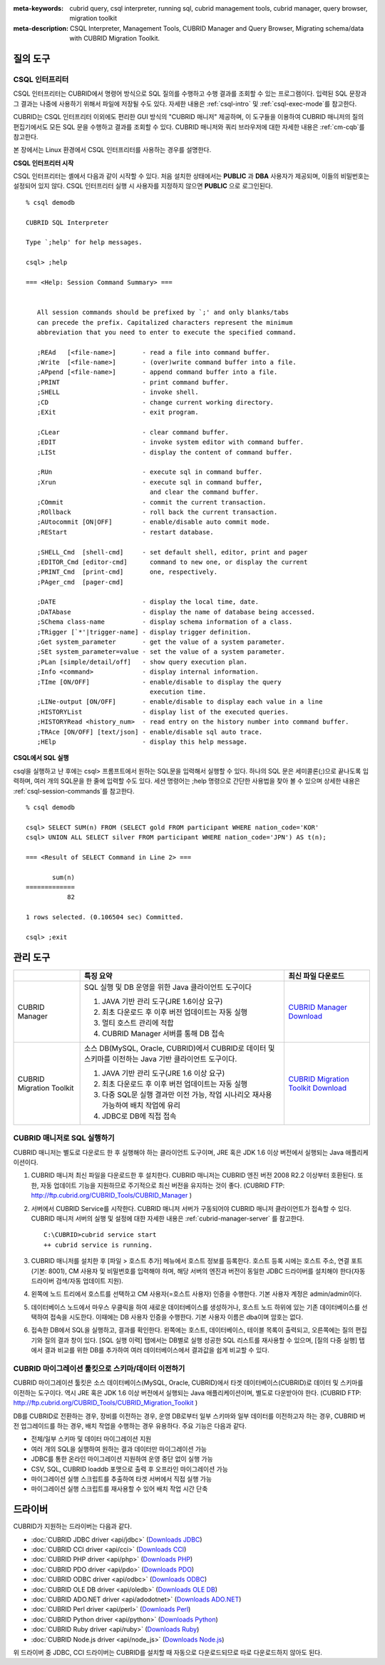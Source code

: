 
:meta-keywords: cubrid query, csql interpreter, running sql, cubrid management tools, cubrid manager, query browser, migration toolkit
:meta-description: CSQL Interpreter, Management Tools, CUBRID Manager and Query Browser, Migrating schema/data with CUBRID Migration Toolkit.

질의 도구
=========

CSQL 인터프리터
---------------

CSQL 인터프리터는 CUBRID에서 명령어 방식으로 SQL 질의를 수행하고 수행 결과를 조회할 수 있는 프로그램이다. 입력된 SQL 문장과 그 결과는 나중에 사용하기 위해서 파일에 저장될 수도 있다. 자세한 내용은 :ref:`csql-intro` 및 :ref:`csql-exec-mode`\ 를 참고한다.

CUBRID는 CSQL 인터프리터 이외에도 편리한 GUI 방식의 "CUBRID 매니저" 제공하며, 이 도구들을 이용하여 CUBRID 매니저의 질의 편집기에서도 모든 SQL 문을 수행하고 결과를 조회할 수 있다. CUBRID 매니저와 쿼리 브라우저에 대한 자세한 내용은 :ref:`cm-cqb`\ 를 참고한다.

본 장에서는 Linux 환경에서 CSQL 인터프리터를 사용하는 경우를 설명한다.

**CSQL 인터프리터 시작**

CSQL 인터프리터는 셸에서 다음과 같이 시작할 수 있다. 처음 설치한 상태에서는 **PUBLIC** 과 **DBA** 사용자가 제공되며, 이들의 비밀번호는 설정되어 있지 않다. CSQL 인터프리터 실행 시 사용자를 지정하지 않으면 **PUBLIC** 으로 로그인된다. ::

    % csql demodb

    CUBRID SQL Interpreter

    Type `;help' for help messages.

    csql> ;help

    === <Help: Session Command Summary> ===


       All session commands should be prefixed by `;' and only blanks/tabs
       can precede the prefix. Capitalized characters represent the minimum
       abbreviation that you need to enter to execute the specified command.

       ;REAd   [<file-name>]       - read a file into command buffer.
       ;Write  [<file-name>]       - (over)write command buffer into a file.
       ;APpend [<file-name>]       - append command buffer into a file.
       ;PRINT                      - print command buffer.
       ;SHELL                      - invoke shell.
       ;CD                         - change current working directory.
       ;EXit                       - exit program.

       ;CLear                      - clear command buffer.
       ;EDIT                       - invoke system editor with command buffer.
       ;LISt                       - display the content of command buffer.

       ;RUn                        - execute sql in command buffer.
       ;Xrun                       - execute sql in command buffer,
                                     and clear the command buffer.
       ;COmmit                     - commit the current transaction.
       ;ROllback                   - roll back the current transaction.
       ;AUtocommit [ON|OFF]        - enable/disable auto commit mode.
       ;REStart                    - restart database.

       ;SHELL_Cmd  [shell-cmd]     - set default shell, editor, print and pager
       ;EDITOR_Cmd [editor-cmd]      command to new one, or display the current
       ;PRINT_Cmd  [print-cmd]       one, respectively.
       ;PAger_cmd  [pager-cmd]

       ;DATE                       - display the local time, date.
       ;DATAbase                   - display the name of database being accessed.
       ;SChema class-name          - display schema information of a class.
       ;TRigger [`*'|trigger-name] - display trigger definition.
       ;Get system_parameter       - get the value of a system parameter.
       ;SEt system_parameter=value - set the value of a system parameter.
       ;PLan [simple/detail/off]   - show query execution plan.
       ;Info <command>             - display internal information.
       ;TIme [ON/OFF]              - enable/disable to display the query
                                     execution time.
       ;LINe-output [ON/OFF]       - enable/disable to display each value in a line
       ;HISTORYList                - display list of the executed queries.
       ;HISTORYRead <history_num>  - read entry on the history number into command buffer.
       ;TRAce [ON/OFF] [text/json] - enable/disable sql auto trace.
       ;HElp                       - display this help message.

**CSQL에서 SQL 실행**

csql을 실행하고 난 후에는 csql> 프롬프트에서 원하는 SQL문을 입력해서 실행할 수 있다. 하나의 SQL 문은 세미콜론(;)으로 끝나도록 입력하며, 여러 개의 SQL문을 한 줄에 입력할 수도 있다. 세션 명령어는 ;help 명령으로 간단한 사용법을 찾아 볼 수 있으며 상세한 내용은 :ref:`csql-session-commands`\ 를 참고한다. ::

    % csql demodb
    
    csql> SELECT SUM(n) FROM (SELECT gold FROM participant WHERE nation_code='KOR'
    csql> UNION ALL SELECT silver FROM participant WHERE nation_code='JPN') AS t(n);

    === <Result of SELECT Command in Line 2> ===

           sum(n)
    =============
               82

    1 rows selected. (0.106504 sec) Committed.

    csql> ;exit

.. _cm-cqb:

관리 도구
=========

+--------------------------+-----------------------------------------------------------------------------+-----------------------------------------------------------------+
|                          | 특징 요약                                                                   | 최신 파일 다운로드                                              |
+==========================+=============================================================================+=================================================================+
| CUBRID Manager           | SQL 실행 및 DB 운영을 위한 Java 클라이언트 도구이다                         | `CUBRID Manager Download                                        |
|                          |                                                                             | <http://ftp.cubrid.org/CUBRID_Tools/CUBRID_Manager>`_           |
|                          | 1) JAVA 기반 관리 도구(JRE 1.6이상 요구)                                    |                                                                 |
|                          |                                                                             |                                                                 |
|                          | 2) 최초 다운로드 후 이후 버전 업데이트는 자동 실행                          |                                                                 |
|                          |                                                                             |                                                                 |
|                          | 3) 멀티 호스트 관리에 적합                                                  |                                                                 |
|                          |                                                                             |                                                                 |
|                          | 4) CUBRID Manager 서버를 통해 DB 접속                                       |                                                                 |
+--------------------------+-----------------------------------------------------------------------------+-----------------------------------------------------------------+
| CUBRID Migration Toolkit | 소스 DB(MySQL, Oracle, CUBRID)에서 CUBRID로 데이터 및 스키마를 이전하는     | `CUBRID Migration Toolkit Download                              |
|                          | Java 기반 클라이언트 도구이다.                                              | <http://ftp.cubrid.org/CUBRID_Tools/CUBRID_Migration_Toolkit>`_ |
|                          |                                                                             |                                                                 |
|                          | 1) JAVA 기반 관리 도구(JRE 1.6 이상 요구)                                   |                                                                 |
|                          |                                                                             |                                                                 |
|                          | 2) 최초 다운로드 후 이후 버전 업데이트는 자동 실행                          |                                                                 |
|                          |                                                                             |                                                                 |
|                          | 3) 다중 SQL문 실행 결과만 이전 가능,                                        |                                                                 |
|                          |    작업 시나리오 재사용 가능하여 배치 작업에 유리                           |                                                                 |
|                          |                                                                             |                                                                 |
|                          | 4) JDBC로 DB에 직접 접속                                                    |                                                                 |
+--------------------------+-----------------------------------------------------------------------------+-----------------------------------------------------------------+

.. +--------------------------+-----------------------------------------------------------------------------+-----------------------------------------------------------------+---------------------------------------------------------------------+
.. |                          | Summary of features                                                         | Downloads of the recent files                                   | Links to the latest documents                                       |
.. +==========================+=============================================================================+=================================================================+=====================================================================+
.. | CUBRID Manager           | Java client tool for SQL execution & DB operation.                          | `CUBRID Manager Download                                        | `CUBRID Manager Documents                                           |
.. |                          |                                                                             | <http://ftp.cubrid.org/CUBRID_Tools/CUBRID_Manager>`_           | <http://www.cubrid.org/wiki_tools/entry/cubrid-manager>`_           |
.. |                          | 1) Java-based management tool (JRE 1.6 or higher required)                  |                                                                 |                                                                     |
.. |                          |                                                                             |                                                                 |                                                                     |
.. |                          | 2) Auto upgrade after the initial download                                  |                                                                 |                                                                     |
.. |                          |                                                                             |                                                                 |                                                                     |
.. |                          | 3) Useful to manage multiple hosts                                          |                                                                 |                                                                     |
.. |                          |                                                                             |                                                                 |                                                                     |
.. |                          | 4) DB access via CUBRID Manager server                                      |                                                                 |                                                                     |
.. +--------------------------+-----------------------------------------------------------------------------+-----------------------------------------------------------------+---------------------------------------------------------------------+
.. | CUBRID Migration Toolkit | Java-based client tool to migrate schema and data from source DB            | `CUBRID Migration Toolkit Download                              | `CUBRID Migration Toolkit Documents                                 |
.. |                          | (MySQL, Oracle, CUBRID) to CUBRID.                                          | <http://ftp.cubrid.org/CUBRID_Tools/CUBRID_Migration_Toolkit>`_ | <http://www.cubrid.org/wiki_tools/entry/cubrid-migration-toolkit>`_ |
.. |                          |                                                                             |                                                                 |                                                                     |
.. |                          | 1) Java-based management tool (JRE 1.6 or higher required)                  |                                                                 |                                                                     |
.. |                          |                                                                             |                                                                 |                                                                     |
.. |                          | 2) Auto upgrade after the initial download                                  |                                                                 |                                                                     |
.. |                          |                                                                             |                                                                 |                                                                     |
.. |                          | 3) Available migration only for multiple queries results,                   |                                                                 |                                                                     |
.. |                          |    the reuse of migration scenario; good to batch job                       |                                                                 |                                                                     |
.. |                          |                                                                             |                                                                 |                                                                     |
.. |                          | 4) Direct DB access with JDBC                                               |                                                                 |                                                                     |
.. +--------------------------+-----------------------------------------------------------------------------+-----------------------------------------------------------------+---------------------------------------------------------------------+


CUBRID 매니저로 SQL 실행하기
----------------------------

CUBRID 매니저는 별도로 다운로드 한 후 실행해야 하는 클라이언트 도구이며, JRE 혹은 JDK 1.6 이상 버전에서 실행되는 Java 애플리케이션이다.

#.  CUBRID 매니저 최신 파일을 다운로드한 후 설치한다. CUBRID 매니저는 CUBRID 엔진 버전 2008 R2.2 이상부터 호환된다. 또한, 자동 업데이트 기능을 지원하므로 주기적으로 최신 버전을 유지하는 것이 좋다. 
    (CUBRID FTP: http://ftp.cubrid.org/CUBRID_Tools/CUBRID_Manager )

#.  서버에서 CUBRID Service를 시작한다. CUBRID 매니저 서버가 구동되어야 CUBRID 매니저 클라이언트가 접속할 수 있다. CUBRID 매니저 서버의 실행 및 설정에 대한 자세한 내용은 :ref:`cubrid-manager-server` 를 참고한다.

    ::

        C:\CUBRID>cubrid service start
        ++ cubrid service is running.
    
#.  CUBRID 매니저를 설치한 후 [파일 > 호스트 추가] 메뉴에서 호스트 정보를 등록한다. 호스트 등록 시에는 호스트 주소, 연결 포트(기본: 8001), CM 사용자 및 비밀번호를 입력해야 하며, 해당 서버의 엔진과 버전이 동일한 JDBC 드라이버를 설치해야 한다(자동 드라이버 검색/자동 업데이트 지원).

#.  왼쪽에 노드 트리에서 호스트를 선택하고 CM 사용자(=호스트 사용자) 인증을 수행한다. 기본 사용자 계정은 admin/admin이다.

#.  데이터베이스 노드에서 마우스 우클릭을 하여 새로운 데이터베이스를 생성하거나, 호스트 노드 하위에 있는 기존 데이터베이스를 선택하여 접속을 시도한다. 이때에는 DB 사용자 인증을 수행한다. 기본 사용자 이름은 dba이며 암호는 없다.
    
#.  접속한 DB에서 SQL을 실행하고, 결과를 확인한다. 왼쪽에는 호스트, 데이터베이스, 테이블 목록이 출력되고, 오른쪽에는 질의 편집기와 질의 결과 창이 있다. [SQL 실행 이력] 탭에서는 DB별로 실행 성공한 SQL 리스트를 재사용할 수 있으며, [질의 다중 실행] 탭에서 결과 비교를 위한 DB를 추가하여 여러 데이터베이스에서 결과값을 쉽게 비교할 수 있다.

    .. image:: /images/gs_manager_sql.png

.. 보다 자세한 정보는 http://www.cubrid.org/wiki_tools/entry/cubrid-manager-manual_kr 를 참고한다.

CUBRID 마이그레이션 툴킷으로 스키마/데이터 이전하기
---------------------------------------------------

CUBRID 마이그레이션 툴킷은 소스 데이터베이스(MySQL, Oracle, CUBRID)에서 타겟 데이터베이스(CUBRID)로 데이터 및 스키마를 이전하는 도구이다. 역시 JRE 혹은 JDK 1.6 이상 버전에서 실행되는 Java 애플리케이션이며, 별도로 다운받아야 한다. 
(CUBRID FTP: http://ftp.cubrid.org/CUBRID_Tools/CUBRID_Migration_Toolkit )

DB를 CUBRID로 전환하는 경우, 장비를 이전하는 경우, 운영 DB로부터 일부 스키마와 일부 데이터를 이전하고자 하는 경우, CUBRID 버전 업그레이드를 하는 경우, 배치 작업을 수행하는 경우 유용하다. 주요 기능은 다음과 같다.

*   전체/일부 스키마 및 데이터 마이그레이션 지원
    
*   여러 개의 SQL을 실행하여 원하는 결과 데이터만 마이그레이션 가능
    
*   JDBC를 통한 온라인 마이그레이션 지원하여 운영 중단 없이 실행 가능
    
*   CSV, SQL, CUBRID loaddb 포맷으로 출력 후 오프라인 마이그레이션 가능
    
*   마이그레이션 실행 스크립트를 추출하여 타겟 서버에서 직접 실행 가능
    
*   마이그레이션 실행 스크립트를 재사용할 수 있어 배치 작업 시간 단축

.. image:: /images/gs_manager_migration.png

.. FIXME: 보다 자세한 정보는 http://www.cubrid.org/wiki_tools/entry/cubrid-migration-toolkit-manual 을 참고한다.

드라이버
========

CUBRID가 지원하는 드라이버는 다음과 같다.

*   :doc:`CUBRID JDBC driver <api/jdbc>` (`Downloads JDBC <http://ftp.cubrid.org/CUBRID_Drivers/JDBC_Driver/>`_)

*   :doc:`CUBRID CCI driver <api/cci>` (`Downloads CCI <http://ftp.cubrid.org/CUBRID_Drivers/CCI_Driver/>`_)

*   :doc:`CUBRID PHP driver <api/php>` (`Downloads PHP <http://ftp.cubrid.org/CUBRID_Drivers/PHP_Driver/>`_)

*   :doc:`CUBRID PDO driver <api/pdo>` (`Downloads PDO <http://ftp.cubrid.org/CUBRID_Drivers/PHP_Driver/PDO/>`_)

*   :doc:`CUBRID ODBC driver <api/odbc>` (`Downloads ODBC <http://ftp.cubrid.org/CUBRID_Drivers/ODBC_Driver/>`_)

*   :doc:`CUBRID OLE DB driver <api/oledb>` (`Downloads OLE DB <http://ftp.cubrid.org/CUBRID_Drivers/OLEDB_Driver/>`_)

*   :doc:`CUBRID ADO.NET driver <api/adodotnet>` (`Downloads ADO.NET <http://ftp.cubrid.org/CUBRID_Drivers/ADO.NET_Driver/>`_)

*   :doc:`CUBRID Perl driver <api/perl>` (`Downloads Perl <http://ftp.cubrid.org/CUBRID_Drivers/Perl_Driver/>`_)

*   :doc:`CUBRID Python driver <api/python>` (`Downloads Python <http://ftp.cubrid.org/CUBRID_Drivers/Python_Driver/>`_)

*   :doc:`CUBRID Ruby driver <api/ruby>` (`Downloads Ruby <http://ftp.cubrid.org/CUBRID_Drivers/Ruby_Driver/>`_)

*   :doc:`CUBRID Node.js driver <api/node_js>` (`Downloads Node.js <http://ftp.cubrid.org/CUBRID_Drivers/Node.JS_Driver/>`_)

위 드라이버 중 JDBC, CCI 드라이버는 CUBRID를 설치할 때 자동으로 다운로드되므로 따로 다운로드하지 않아도 된다.
